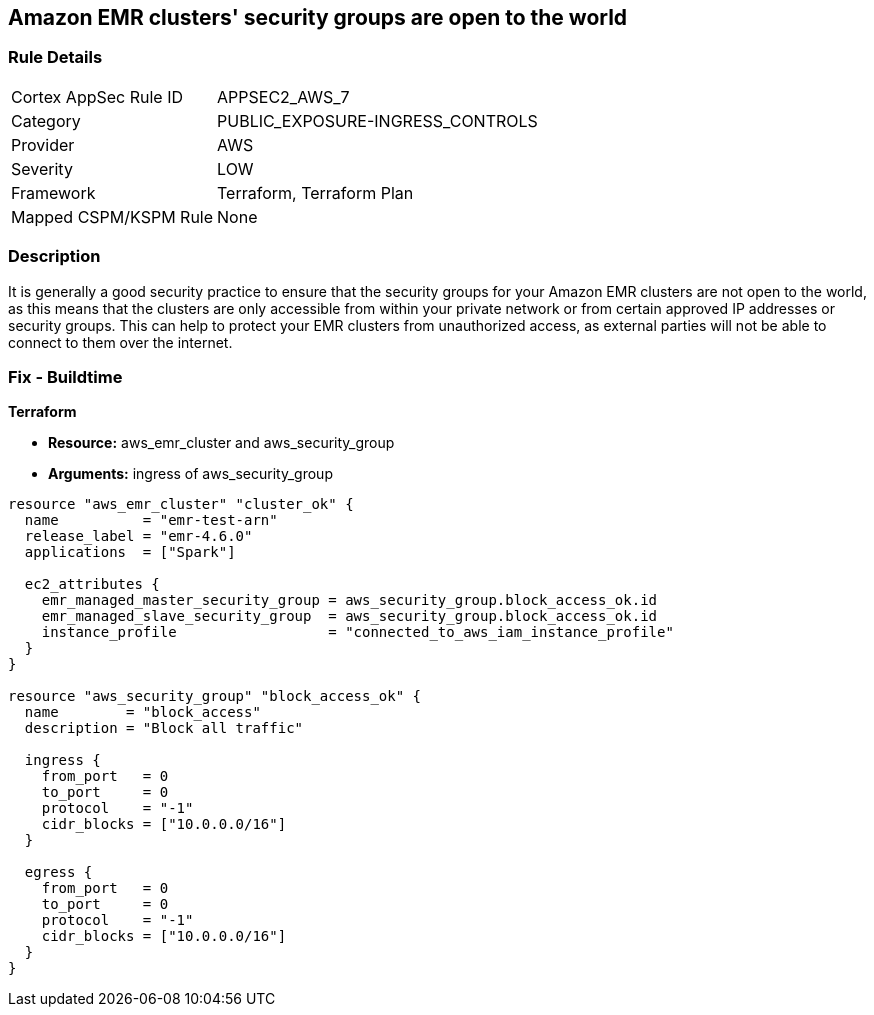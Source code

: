 == Amazon EMR clusters' security groups are open to the world


=== Rule Details

[cols="1,2"]
|===
|Cortex AppSec Rule ID |APPSEC2_AWS_7
|Category |PUBLIC_EXPOSURE-INGRESS_CONTROLS
|Provider |AWS
|Severity |LOW
|Framework |Terraform, Terraform Plan
|Mapped CSPM/KSPM Rule |None
|===


=== Description 


It is generally a good security practice to ensure that the security groups for your Amazon EMR clusters are not open to the world, as this means that the clusters are only accessible from within your private network or from certain approved IP addresses or security groups.
This can help to protect your EMR clusters from unauthorized access, as external parties will not be able to connect to them over the internet.

=== Fix - Buildtime


*Terraform* 


* *Resource:* aws_emr_cluster and aws_security_group
* *Arguments:* ingress of aws_security_group


[source,go]
----
resource "aws_emr_cluster" "cluster_ok" {
  name          = "emr-test-arn"
  release_label = "emr-4.6.0"
  applications  = ["Spark"]

  ec2_attributes {
    emr_managed_master_security_group = aws_security_group.block_access_ok.id
    emr_managed_slave_security_group  = aws_security_group.block_access_ok.id
    instance_profile                  = "connected_to_aws_iam_instance_profile"
  }
}

resource "aws_security_group" "block_access_ok" {
  name        = "block_access"
  description = "Block all traffic"

  ingress {
    from_port   = 0
    to_port     = 0
    protocol    = "-1"
    cidr_blocks = ["10.0.0.0/16"]
  }

  egress {
    from_port   = 0
    to_port     = 0
    protocol    = "-1"
    cidr_blocks = ["10.0.0.0/16"]
  }
}
----
